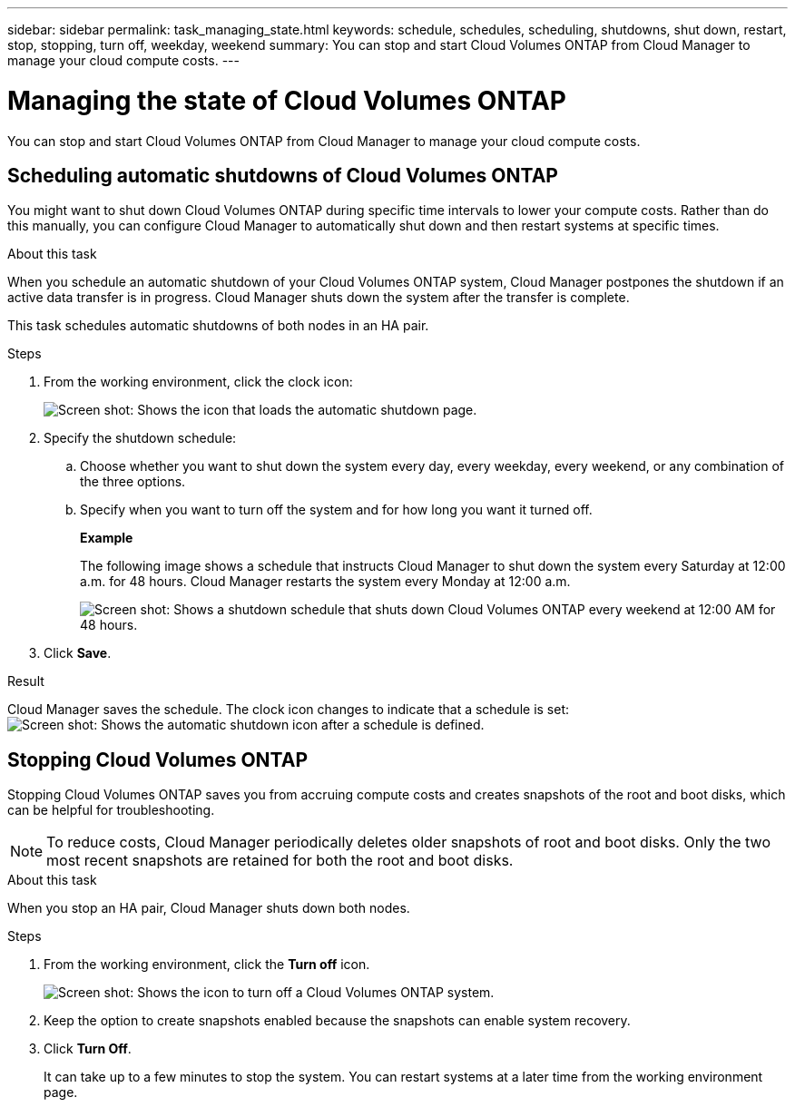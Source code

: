 ---
sidebar: sidebar
permalink: task_managing_state.html
keywords: schedule, schedules, scheduling, shutdowns, shut down, restart, stop, stopping, turn off, weekday, weekend
summary: You can stop and start Cloud Volumes ONTAP from Cloud Manager to manage your cloud compute costs.
---

= Managing the state of Cloud Volumes ONTAP
:hardbreaks:
:nofooter:
:icons: font
:linkattrs:
:imagesdir: ./media/

[.lead]
You can stop and start Cloud Volumes ONTAP from Cloud Manager to manage your cloud compute costs.

== Scheduling automatic shutdowns of Cloud Volumes ONTAP

You might want to shut down Cloud Volumes ONTAP during specific time intervals to lower your compute costs. Rather than do this manually, you can configure Cloud Manager to automatically shut down and then restart systems at specific times.

.About this task

When you schedule an automatic shutdown of your Cloud Volumes ONTAP system, Cloud Manager postpones the shutdown if an active data transfer is in progress. Cloud Manager shuts down the system after the transfer is complete.

This task schedules automatic shutdowns of both nodes in an HA pair.

.Steps

. From the working environment, click the clock icon:
+
image:screenshot_shutdown_icon.gif[Screen shot: Shows the icon that loads the automatic shutdown page.]

. Specify the shutdown schedule:

.. Choose whether you want to shut down the system every day, every weekday, every weekend, or any combination of the three options.

.. Specify when you want to turn off the system and for how long you want it turned off.
+
*Example*
+
The following image shows a schedule that instructs Cloud Manager to shut down the system every Saturday at 12:00 a.m. for 48 hours. Cloud Manager restarts the system every Monday at 12:00 a.m.
+
image:screenshot_shutdown.gif[Screen shot: Shows a shutdown schedule that shuts down Cloud Volumes ONTAP every weekend at 12:00 AM for 48 hours.]

. Click *Save*.

.Result

Cloud Manager saves the schedule. The clock icon changes to indicate that a schedule is set: image:screenshot_shutdown_icon_scheduled.gif[Screen shot: Shows the automatic shutdown icon after a schedule is defined.]

== Stopping Cloud Volumes ONTAP

Stopping Cloud Volumes ONTAP saves you from accruing compute costs and creates snapshots of the root and boot disks, which can be helpful for troubleshooting.

NOTE: To reduce costs, Cloud Manager periodically deletes older snapshots of root and boot disks. Only the two most recent snapshots are retained for both the root and boot disks.

.About this task

When you stop an HA pair, Cloud Manager shuts down both nodes.

.Steps

. From the working environment, click the *Turn off* icon.
+
image:screenshot_otc_turn_off.gif[Screen shot: Shows the icon to turn off a Cloud Volumes ONTAP system.]

. Keep the option to create snapshots enabled because the snapshots can enable system recovery.

. Click *Turn Off*.
+
It can take up to a few minutes to stop the system. You can restart systems at a later time from the working environment page.
